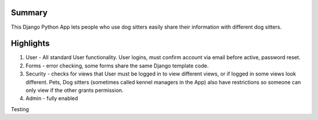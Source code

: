 Summary
-------
This Django Python App lets people who use dog sitters easily share their information with different dog sitters.

Highlights
----------
1. User - All standard User functionality. User logins, must confirm account via email before active, password reset. 
2. Forms - error checking, some forms share the same Django template code.
3. Security - checks for views that User must be logged in to view different views, or if logged in some views look different.  Pets, Dog sitters (sometimes called kennel managers in the App) also have restrictions so someone can only view if the other grants permission.
4. Admin - fully enabled

Testing
